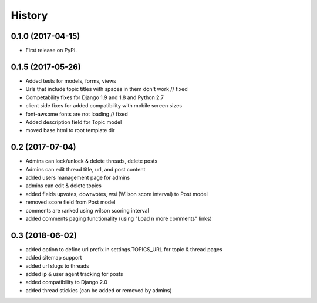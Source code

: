 .. :changelog:

History
-------

0.1.0 (2017-04-15)
++++++++++++++++++

* First release on PyPI.

0.1.5 (2017-05-26)
++++++++++++++++++

* Added tests for models, forms, views
* Urls that include topic titles with spaces in them don't work // fixed
* Competability fixes for Django 1.9 and 1.8 and Python 2.7
* client side fixes for added compatibility with mobile screen sizes
* font-awsome fonts are not loading // fixed
* Added description field for Topic model
* moved base.html to root template dir

0.2 (2017-07-04)
++++++++++++++++

* Admins can lock/unlock & delete threads, delete posts
* Admins can edit thread title, url, and post content
* added users management page for admins
* admins can edit & delete topics
* added fields upvotes, downvotes, wsi (Wilson score interval) to Post model
* removed score field from Post model
* comments are ranked using wilson scoring interval
* added comments paging functionality (using "Load n more comments" links)

0.3 (2018-06-02)
++++++++++++++++

* added option to define url prefix in settings.TOPICS_URL for topic & thread pages
* added sitemap support
* added url slugs to threads
* added ip & user agent tracking for posts
* added compatibility to Django 2.0
* added thread stickies (can be added or removed by admins)
